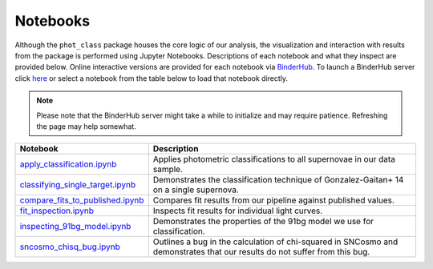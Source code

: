 Notebooks
=========

Although the ``phot_class`` package houses the core logic of our analysis, the
visualization and interaction with results from the package is performed using
Jupyter Notebooks. Descriptions of each notebook and what they inspect are
provided below. Online interactive versions are provided for each notebook via
`BinderHub`_. To launch a BinderHub server click `here`_ or select a notebook
from the table below to load that notebook directly.

.. note:: Please note that the BinderHub server might take a while to
   initialize and may require patience. Refreshing the page may help somewhat.

+------------------------------------+------------------------------------------------------------------------------+
| Notebook                           | Description                                                                  |
+====================================+==============================================================================+
| `apply_classification.ipynb`_      | Applies photometric classifications to all supernovae in our data sample.    |
+------------------------------------+------------------------------------------------------------------------------+
| `classifying_single_target.ipynb`_ | Demonstrates the classification technique of Gonzalez-Gaitan+ 14 on          |
|                                    | a single supernova.                                                          |
+------------------------------------+------------------------------------------------------------------------------+
| `compare_fits_to_published.ipynb`_ | Compares fit results from our pipeline against published values.             |
+------------------------------------+------------------------------------------------------------------------------+
| `fit_inspection.ipynb`_            | Inspects fit results for individual light curves.                            |
+------------------------------------+------------------------------------------------------------------------------+
| `inspecting_91bg_model.ipynb`_     | Demonstrates the properties of the 91bg model we use for classification.     |
+------------------------------------+------------------------------------------------------------------------------+
| `sncosmo_chisq_bug.ipynb`_         | Outlines a bug in the calculation of chi-squared in SNCosmo and demonstrates |
|                                    | that our results do not suffer from this bug.                                |
+------------------------------------+------------------------------------------------------------------------------+

.. _BinderHub: https://binderhub.readthedocs.io/en/latest/
.. _here: https://mybinder.org/v2/gh/mwvgroup/Photometric-Classification/master?filepath=notebooks%2F
.. _apply_classification.ipynb: https://hub.gke.mybinder.org/user/mwvgroup-photom--classification-2y0bflpl/notebooks/notebooks/apply_classification.ipynb
.. _classifying_single_target.ipynb: https://hub.gke.mybinder.org/user/mwvgroup-photom--classification-2y0bflpl/notebooks/notebooks/classifying_single_target.ipynb
.. _compare_fits_to_published.ipynb: https://hub.gke.mybinder.org/user/mwvgroup-photom--classification-2y0bflpl/notebooks/notebooks/compare_fits_to_published.ipynb
.. _fit_inspection.ipynb: https://hub.gke.mybinder.org/user/mwvgroup-photom--classification-2y0bflpl/notebooks/notebooks/fit_inspection.ipynb
.. _inspecting_91bg_model.ipynb: https://hub.gke.mybinder.org/user/mwvgroup-photom--classification-2y0bflpl/notebooks/notebooks/inspecting_91bg_model.ipynb
.. _sncosmo_chisq_bug.ipynb: https://hub.gke.mybinder.org/user/mwvgroup-photom--classification-2y0bflpl/notebooks/notebooks/sncosmo_chisq_bug.ipynb

